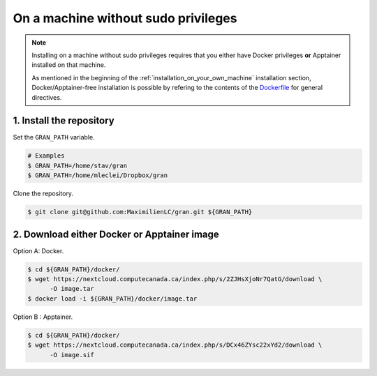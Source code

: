 .. _installation_on_a_machine_without_sudo_privileges:

On a machine without sudo privileges
====================================

.. note::

   Installing on a machine without sudo privileges requires that you either have
   Docker privileges **or** Apptainer installed on that machine. 

   As mentioned in the beginning of the :ref:`installation_on_your_own_machine`
   installation section, Docker/Apptainer-free installation is possible by
   refering to the contents of the `Dockerfile
   <https://github.com/MaximilienLC/gran/blob/main/docker/Dockerfile>`_
   for general directives. 

1. Install the repository
-------------------------

Set the ``GRAN_PATH`` variable.

.. code-block:: console

   # Examples
   $ GRAN_PATH=/home/stav/gran
   $ GRAN_PATH=/home/mleclei/Dropbox/gran

Clone the repository.

.. code-block:: console

   $ git clone git@github.com:MaximilienLC/gran.git ${GRAN_PATH}

2. Download either Docker or Apptainer image
--------------------------------------------

Option A: Docker.

.. code-block:: console

    $ cd ${GRAN_PATH}/docker/
    $ wget https://nextcloud.computecanada.ca/index.php/s/2ZJHsXjoNr7QatG/download \
          -O image.tar
    $ docker load -i ${GRAN_PATH}/docker/image.tar

Option B : Apptainer.

.. code-block:: console

    $ cd ${GRAN_PATH}/docker/
    $ wget https://nextcloud.computecanada.ca/index.php/s/DCx46ZYsc22xYd2/download \
          -O image.sif
